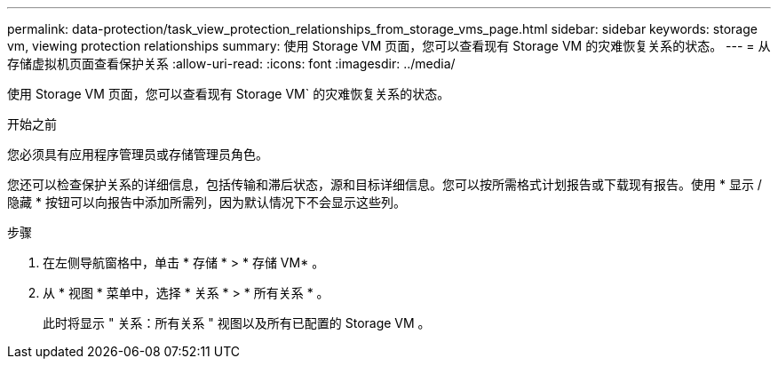 ---
permalink: data-protection/task_view_protection_relationships_from_storage_vms_page.html 
sidebar: sidebar 
keywords: storage vm, viewing protection relationships 
summary: 使用 Storage VM 页面，您可以查看现有 Storage VM 的灾难恢复关系的状态。 
---
= 从存储虚拟机页面查看保护关系
:allow-uri-read: 
:icons: font
:imagesdir: ../media/


[role="lead"]
使用 Storage VM 页面，您可以查看现有 Storage VM` 的灾难恢复关系的状态。

.开始之前
您必须具有应用程序管理员或存储管理员角色。

您还可以检查保护关系的详细信息，包括传输和滞后状态，源和目标详细信息。您可以按所需格式计划报告或下载现有报告。使用 * 显示 / 隐藏 * 按钮可以向报告中添加所需列，因为默认情况下不会显示这些列。

.步骤
. 在左侧导航窗格中，单击 * 存储 * > * 存储 VM* 。
. 从 * 视图 * 菜单中，选择 * 关系 * > * 所有关系 * 。
+
此时将显示 " 关系：所有关系 " 视图以及所有已配置的 Storage VM 。


